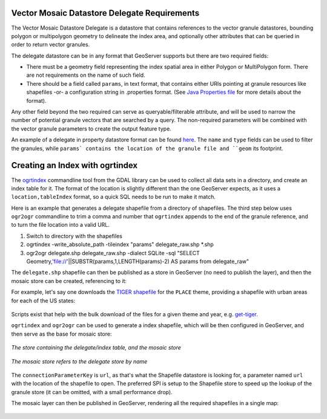 .. _community_vector_mosaic_delegate:

Vector Mosaic Datastore Delegate Requirements
=============================================

The Vector Mosaic Datastore Delegate is a datastore that contains references to the vector granule datastores, bounding polygon or multipolygon geometry to delineate the index area, and optionally other attributes that can be queried in order to return vector granules.

The delegate datastore can be in any format that GeoServer supports but there are two required fields:

* There must be a geometry field representing the index spatial area in either Polygon or MultiPolygon form. There are not requirements on the name of such field.
* There should be a field called ``params``, in text format, that contains either URIs pointing at granule resources like shapefiles -or- a configuration string in .properties format. (See `Java Properties file <https://en.wikipedia.org/wiki/.properties>`_ for more details about the format).

Any other field beyond the two required can serve as queryable/filterable attribute, and will be used to narrow the number of potential granule vectors that are searched by a query.  The non-required parameters will be combined with the vector granule parameters to create the output feature type.

An example of a delegate in property datastore format can be found `here <https://github.com/geotools/geotools/blob/main/modules/unsupported/vector-mosaic/src/test/resources/org.geotools.vectormosaic.data/mosaic_delegate.properties>`_. The ``name`` and ``type`` fields can be used to filter the granules, while ``params` contains the location of the granule file and ``geom`` its footprint. 


Creating an Index with ogrtindex
================================

The `ogrtindex <https://gdal.org/programs/ogrtindex.html>`_ commandline tool from the GDAL library can be used to collect all data sets in a directory, and create an index table for it. The format of the location is slightly different than the one GeoServer expects, as it uses a ``location,tableIndex`` format, so a quick SQL needs to be run to make it match.  

Here is an example that generates a delegate shapefile from a directory of shapefiles.  The third step below uses ``ogr2ogr`` commandline to trim a comma and number that ``ogrtindex`` appends to the end of the granule reference, and to turn the file location into a valid URL.

#. Switch to directory with the shapefiles
#. ogrtindex  -write_absolute_path -tileindex "params" delegate_raw.shp \*.shp
#. ogr2ogr delegate.shp delegate_raw.shp -dialect SQLite -sql "SELECT Geometry,'file://'||SUBSTR(params,1,LENGTH(params)-2) AS params from delegate_raw"

The ``delegate.shp`` shapefile can then be published as a store in GeoServer (no need to publish the layer), and then the mosaic store can be created, referencing to it:

For example, let's say one downloads the `TIGER shapefile <https://www.census.gov/geographies/mapping-files/time-series/geo/tiger-line-file.html>`_ for the ``PLACE`` theme, 
providing a shapefile with urban areas for each of the US states:

.. figure:: images/places-files.png
   :align: center

Scripts exist that help with the bulk download of the files for a given theme and year, e.g.
`get-tiger <https://github.com/fitnr/get-tiger>`_.

``ogrtindex`` and ``ogr2ogr`` can be used to generate a index shapefile, which will be
then configured in GeoServer, and then serve as the base for mosaic store:

.. figure:: images/places-stores.png
   :align: center

   *The store containing the delegate/index table, and the mosaic store*

.. figure:: images/places-mosaic-config.png
   :align: center

   *The mosaic store refers to the delegate store by name*

The ``connectionParameterKey`` is ``url``, as that's what the Shapefile datastore is looking for,
a parameter named ``url`` with the location of the shapefile to open. The preferred SPI is
setup to the Shapefile store to speed up the lookup of the granule store (it can be omitted,
with a small performance drop).

The mosaic layer can then be published in GeoServer, rendering all the required shapefiles
in a single map:

.. figure:: images/places-mosaic.png
   :align: center

